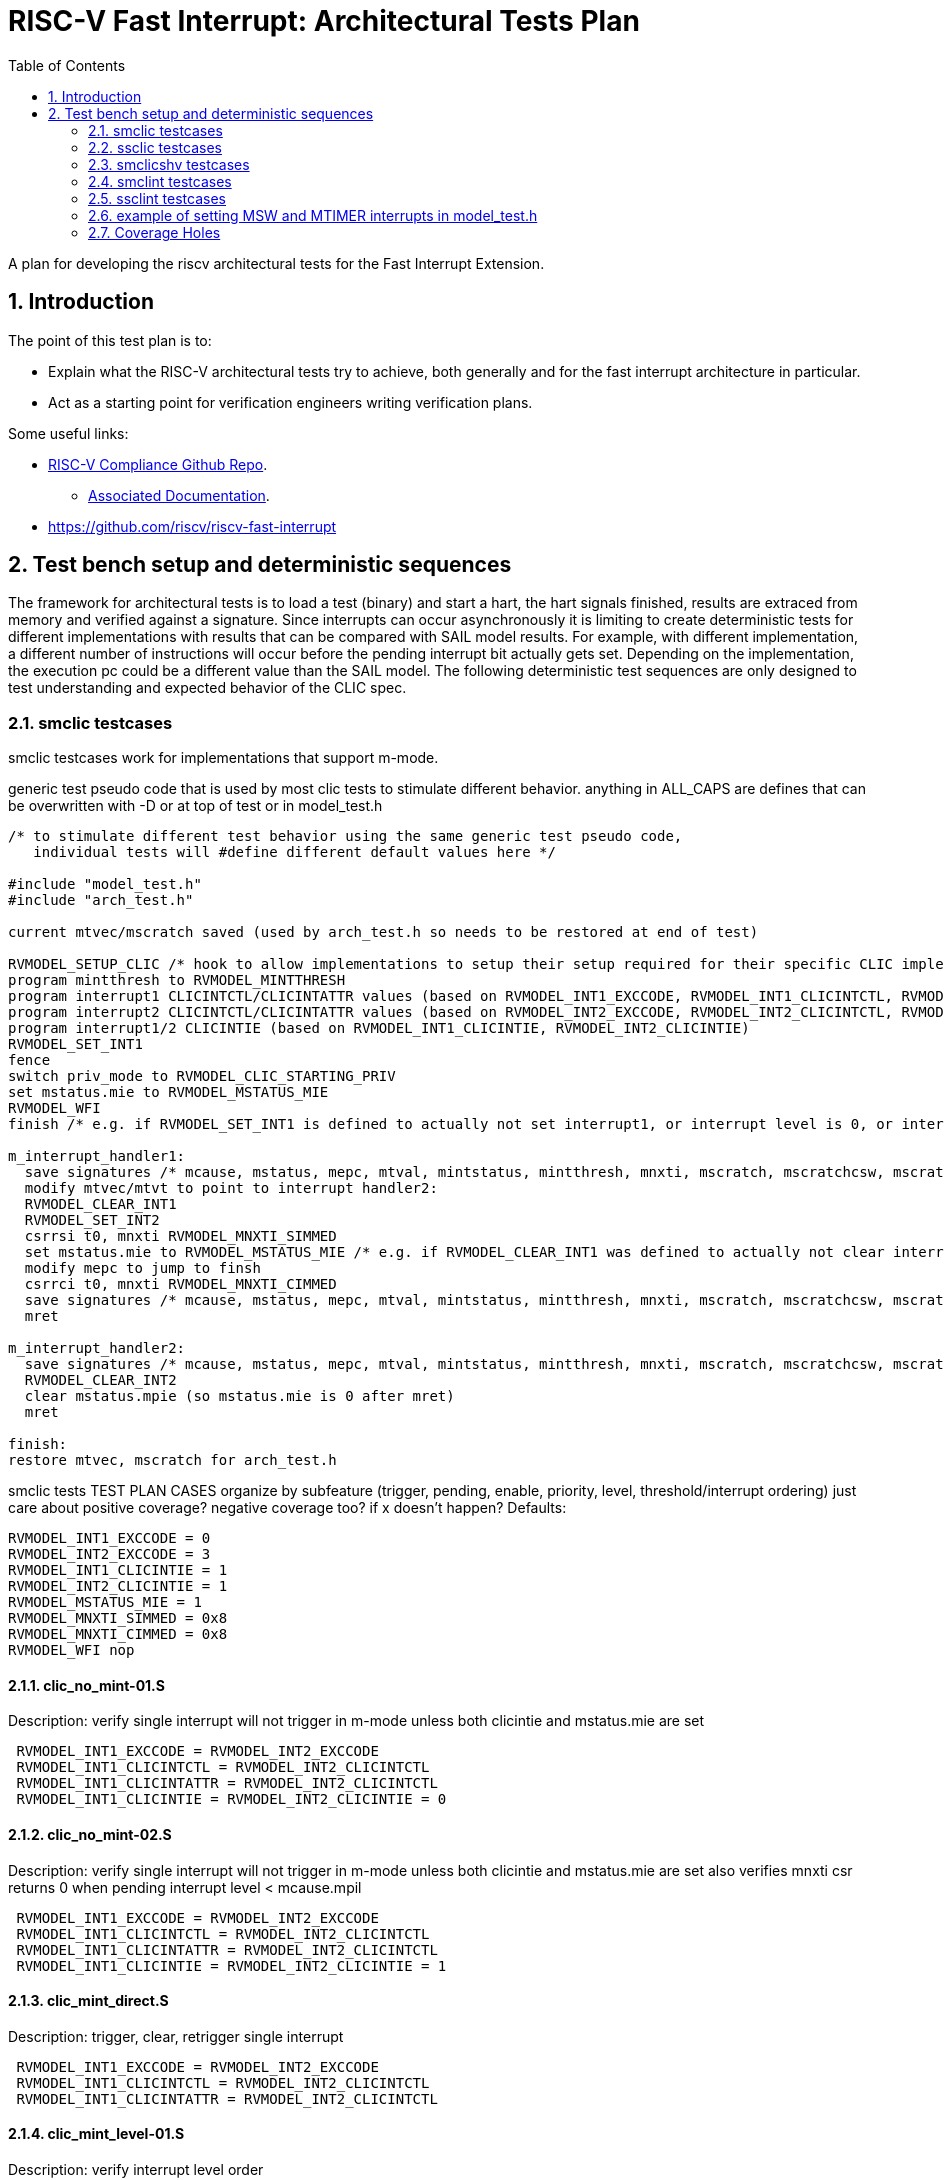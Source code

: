 :sectnums:
:toc: left

:encoding: utf-8
= RISC-V Fast Interrupt: Architectural Tests Plan

A plan for developing the riscv architectural tests for the Fast Interrupt
Extension.

== Introduction

The point of this test plan is to:

* Explain what the RISC-V architectural tests try to achieve, both generally
  and for the fast interrupt architecture in particular.

* Act as a starting point for verification engineers writing
  verification plans. 

Some useful links:

* https://github.com/riscv/riscv-compliance[RISC-V Compliance Github Repo].
** https://github.com/riscv/riscv-compliance/tree/master/doc[Associated Documentation].
* https://github.com/riscv/riscv-fast-interrupt

== Test bench setup and deterministic sequences

The framework for architectural tests is to load a test (binary) and start a hart, 
the hart signals finished, results are extraced from memory and verified against a signature.
Since interrupts can occur asynchronously it is limiting to create deterministic tests for 
different implementations with results that can be compared with SAIL model results.  For example,
with different implementation, a different number of instructions will occur before the pending interrupt bit 
actually gets set.  Depending on the implementation, the execution pc could be a different value than the SAIL model.
The following deterministic test sequences are only designed to test understanding and expected behavior of the CLIC spec.

=== smclic testcases
smclic testcases work for implementations that support m-mode.

generic test pseudo code that is used by most clic tests to stimulate different behavior.  
anything in ALL_CAPS are defines that can be overwritten with -D or at top of test or in model_test.h
[%autofit]
----
/* to stimulate different test behavior using the same generic test pseudo code, 
   individual tests will #define different default values here */ 

#include "model_test.h"
#include "arch_test.h"

current mtvec/mscratch saved (used by arch_test.h so needs to be restored at end of test)

RVMODEL_SETUP_CLIC /* hook to allow implementations to setup their setup required for their specific CLIC implementation (num priv modes, num interrupt levels) */
program mintthresh to RVMODEL_MINTTHRESH
program interrupt1 CLICINTCTL/CLICINTATTR values (based on RVMODEL_INT1_EXCCODE, RVMODEL_INT1_CLICINTCTL, RVMODEL_INT1_CLICINTATTR defines)
program interrupt2 CLICINTCTL/CLICINTATTR values (based on RVMODEL_INT2_EXCCODE, RVMODEL_INT2_CLICINTCTL, RVMODEL_INT2_CLICINTATTR defines)
program interrupt1/2 CLICINTIE (based on RVMODEL_INT1_CLICINTIE, RVMODEL_INT2_CLICINTIE)
RVMODEL_SET_INT1
fence
switch priv_mode to RVMODEL_CLIC_STARTING_PRIV
set mstatus.mie to RVMODEL_MSTATUS_MIE
RVMODEL_WFI
finish /* e.g. if RVMODEL_SET_INT1 is defined to actually not set interrupt1, or interrupt level is 0, or interrupt priv is < current_priv), all signatures would stay default */

m_interrupt_handler1:
  save signatures /* mcause, mstatus, mepc, mtval, mintstatus, mintthresh, mnxti, mscratch, mscratchcsw, mscratchcswl */
  modify mtvec/mtvt to point to interrupt handler2:
  RVMODEL_CLEAR_INT1
  RVMODEL_SET_INT2
  csrrsi t0, mnxti RVMODEL_MNXTI_SIMMED
  set mstatus.mie to RVMODEL_MSTATUS_MIE /* e.g. if RVMODEL_CLEAR_INT1 was defined to actually not clear interrupt1, interrupt1 is still asserted, clint would preempt and jump to interrupt handler2, clic does not */
  modify mepc to jump to finsh
  csrrci t0, mnxti RVMODEL_MNXTI_CIMMED
  save signatures /* mcause, mstatus, mepc, mtval, mintstatus, mintthresh, mnxti, mscratch, mscratchcsw, mscratchcswl */
  mret

m_interrupt_handler2:
  save signatures /* mcause, mstatus, mepc, mtval, mintstatus, mintthresh, mnxti, mscratch, mscratchcsw, mscratchcswl */
  RVMODEL_CLEAR_INT2
  clear mstatus.mpie (so mstatus.mie is 0 after mret)
  mret

finish:
restore mtvec, mscratch for arch_test.h
----

smclic tests TEST PLAN CASES  organize by subfeature (trigger, pending, enable, priority, level, threshold/interrupt ordering)
just care about positive coverage?  negative coverage too?  if x doesn't happen?
Defaults:
[%autofit]
----
RVMODEL_INT1_EXCCODE = 0
RVMODEL_INT2_EXCCODE = 3
RVMODEL_INT1_CLICINTIE = 1
RVMODEL_INT2_CLICINTIE = 1
RVMODEL_MSTATUS_MIE = 1
RVMODEL_MNXTI_SIMMED = 0x8
RVMODEL_MNXTI_CIMMED = 0x8
RVMODEL_WFI nop
----
==== clic_no_mint-01.S
Description: verify single interrupt will not trigger in m-mode unless both clicintie and mstatus.mie are set
[%autofit]
----
 RVMODEL_INT1_EXCCODE = RVMODEL_INT2_EXCCODE 
 RVMODEL_INT1_CLICINTCTL = RVMODEL_INT2_CLICINTCTL
 RVMODEL_INT1_CLICINTATTR = RVMODEL_INT2_CLICINTCTL
 RVMODEL_INT1_CLICINTIE = RVMODEL_INT2_CLICINTIE = 0
----
==== clic_no_mint-02.S
Description: verify single interrupt will not trigger in m-mode unless both clicintie and mstatus.mie are set
also verifies mnxti csr returns 0 when pending interrupt level < mcause.mpil
[%autofit]
----
 RVMODEL_INT1_EXCCODE = RVMODEL_INT2_EXCCODE 
 RVMODEL_INT1_CLICINTCTL = RVMODEL_INT2_CLICINTCTL
 RVMODEL_INT1_CLICINTATTR = RVMODEL_INT2_CLICINTCTL
 RVMODEL_INT1_CLICINTIE = RVMODEL_INT2_CLICINTIE = 1
----
==== clic_mint_direct.S 
Description: trigger, clear, retrigger single interrupt
[%autofit]
----
 RVMODEL_INT1_EXCCODE = RVMODEL_INT2_EXCCODE 
 RVMODEL_INT1_CLICINTCTL = RVMODEL_INT2_CLICINTCTL
 RVMODEL_INT1_CLICINTATTR = RVMODEL_INT2_CLICINTCTL
----
==== clic_mint_level-01.S
Description: verify interrupt level order
[%autofit]
----
 RVMODEL_INT1_CLICINTCTL = RVMODEL_MAX_CLICINTCTL
 RVMODEL_INT2_CLICINTCTL = RVMODEL_MIN_CLICINTCTL
----
==== clic_mint_level-02.S
Description: verify interrupt level order, 
also verifies a higher level interrupt can preempt a lower level interrupt handler
[%autofit]
----
 RVMODEL_INT1_CLICINTCTL = RVMODEL_MIN_CLICINTCTL
 RVMODEL_INT2_CLICINTCTL = RVMODEL_MAX_CLICINTCTL
----
==== clic_mint_level-03.S
Description: verify interrupt level order, 
also verifies a higher level interrupt can preempt a lower level interrupt handler
[%autofit]
----
 RVMODEL_INT1_CLICINTCTL = RVMODEL_MIN_CLICINTCTL
 RVMODEL_INT2_CLICINTCTL = RVMODEL_MAX_CLICINTCTL
 RVMODEL_MINTTHRESH = RVMODEL_MIN_CLICINTCTL
----
==== clic_mint_level-04.S
Description: verify interrupt level order, 
verifies MINTTHRESH prevents higher level interrupt preempting a lower level interrupt
[%autofit]
----
 RVMODEL_INT1_CLICINTCTL = RVMODEL_MIN_CLICINTCTL
 RVMODEL_INT2_CLICINTCTL = RVMODEL_MAX_CLICINTCTL
 RVMODEL_MINTTHRESH = RVMODEL_MAX_CLICINTCTL
----
==== clic_mint_priority-01.S
Description: verify interrupt priority order
[%autofit]
----
 RVMODEL_INT1_CLICINTCTL = RVMODEL_MIN_CLICINTCTL
 RVMODEL_INT2_CLICINTCTL = RVMODEL_MIN_CLICINTCTL
----
==== clic_mint_priority-02.S
Description: verify interrupt priority order
[%autofit]
----
 RVMODEL_INT1_CLICINTCTL = RVMODEL_MIN_CLICINTCTL
 RVMODEL_INT2_CLICINTCTL = RVMODEL_MIN_CLICINTCTL
----
==== verify non-shv edge interrupt is cleared after write instruction to mxnti 
==== verify edge interrupt pending is not cleared when interrupt source is cleared.
==== verify level interrupt is cleared when interrupt source is cleared
==== verify mnxti csr contains vector table entry of next pending interrupt
==== verify write of mnxti updates mstatus
==== verify updates to mcause shadow fields update mstatus
==== verify wfi resumes if interrupt level > intstatus.mil and intthresh.mth mstatus.mie disabled
==== verify if edge-triggered interrupt, can just write to clicintip, 
==== verify if level-trigger interrupt, write to clicintip ignored.

=== ssclic testcases

TEST PLAN CASES
[%autofit]
----
verify interrupt priv delegation | translated privs thru mstatus.mpriv, mstatus.mpp?
verify s-mode interrupt is not handled in m-mode
verify m-mode interrupt is handled in s-mode with mstatus.mie enabled
verify m-mode interrupt is handled in s-mode with mstatus.mie disabled
verify m-mode interrupt can preempt a s-mode interrupt handler
verify write to mtvec.mode updates stvec.mode
verify wfi resumes in m-mode handler if s-mode interrupt occurs 
----

=== smclicshv testcases

TEST PLAN CASES
[%autofit]
----
verify shv auto-clears an edge triggered interrupt 
verify shv interrupt is handled at the correct index in the xtvt table
verify exception is taken when xtvt table is in non-executable region
verify scause.sinhv set with mret returning to s-mode treats mepc as addr in xtvt table
----

=== smclint testcases
Smclint testcases require I, Zicsr, and m-mode interrupts (Smclint).
Since no clint tests are currently available in riscv-arch-test, these tests are created to verify CLINT and that after adding CLIC extension to SAIL that CLINT mode is not broken.
Full coverage of possible interrupts would be difficult because different implementations can choose which are implemented and mip/mie bits can be hardwired to 0.
So the smclint tests only compare up to two interrupts at a time and default to using msip and mtip interrupts.

Below is generic test pseudo code that is used by the smclint tests to stimulate different behavior.  
anything in ALL_CAPS are defines that can be overwritten with -D or at top of test or in model_test.h
[%autofit]
----
/* to stimulate different test behavior using the same generic test pseudo code, 
   individual tests will #define different default values here */ 

#include "model_test.h"
#include "arch_test.h"

current mtvec/mscratch saved (used by arch_test.h so needs to be restored at end of test)
program mie csr RVMODEL_SET_MIE
RVMODEL_SET_INT1
fence
set mstatus.mie to RVMODEL_MSTATUS_MIE
RVMODEL_WFI
jump to finish /* e.g. if RVMODEL_SET_INT1 is defined to actually not set interrupt1, or interrupt level is 0, all signatures would stay default */

m_interrupt_handler1:
  save signatures /* mcause, mstatus, mepc, mtval, mscratch, mip, mie, mideleg */
  modify mtvec to point to interrupt handler2:
  RVMODEL_CLEAR_INT1
  RVMODEL_SET_INT2
  set mstatus.mie to RVMODEL_MSTATUS_MIE /* e.g. if RVMODEL_CLEAR_INT1 was defined to actually not clear interrupt1, interrupt1 is still asserted, clint would preempt and jump to interrupt handler2 */
  modify mepc to jump to finsh
  save signatures /* mcause, mstatus, mepc, mtval, mscratch, mip, mie, mideleg */
  mret

m_interrupt_handler2:
  save signatures /* mcause, mstatus, mepc, mtval, mscratch, mip, mie, mideleg */
  RVMODEL_CLEAR_INT2
  clear mstatus.mpie (so mstatus.mie is 0 after mret)
  mret

finish:
restore mtvec, mscratch for arch_test.h
----

Defaults:
[%autofit]
----
RVMODEL_WFI = wfi
RVMODEL_CLEAR_ALL_INTS = RVMODEL_CLEAR_MSW_INT; RVMODEL_CLEAR_MTIMER_INT
RVMODEL_MSTATUS_MIE = MSTATUS_MIE // 0x8
RVMODEL_SET_MIE = (MIE_MSIE | MIE_MTIE) // 0x8 | 0x80
RVMODEL_CLEAR_MSTATUS_MPIE = MSTATUS_MPIE // 0x80
RVMODEL_MTVEC_MODE = 0
RVMODEL_MSTATUS_MASK = (MSTATUS_MIE | MSTATUS_MPIE | MSTATUS_MPP) // mask signature of mstatus to only compare mie, mpie, mpp bits.
RVMODEL_MIP_MASK = RVMODEL_SET_MIE
RVMODEL_ECALL = <empty>
----

==== msw-01.S
.Description: tests if RVMODEL_SET_MSW_INT is working, hangs in infinite loop otherwise
- enable mie CSR
- generate interrupt
- enable mstatus.mie
- trigger m-mode handler
- clear interrupt
- set mepc to finish
- mret to finish
[%autofit]
----
 RVMODEL_SET_MIE = MIE_MSIE
 RVMODEL_SET_INT1 = RVMODEL_SET_MSW_INT
 RVMODEL_SET_INT2 = <EMPTY>
 RVMODEL_CLEAR_INT1 = RVMODEL_CLEAR_MSW_INT
 RVMODEL_CLEAR_INT2 = <EMPTY>
 RVMODEL_WFI = jump_to_self 
----
Coverage
----
msip trigger | verify RVMODEL_SET_MSW_INT trigger
msip clear   | verify RVMODEL_CLEAR_MSW_INT clear
mip.msip     | verify mip signature 0/1
mcause       | verify machine software interrupt signature
mstatus      | verify mstatus.mie/mpie/mpp signature in interrupt handler and after mret
mtvec        | verify interrupt uses mtvec to calculate pc of interrupt handler (direct)
mepc         | verify mepc location is jump_to_self location
----
==== mtimer-01.S
.Description: tests if RVMODEL_SET_MTIMER_INT is working, hangs in infinite loop otherwise
- enable mie CSR
- generate interrupt
- enable mstatus.mie
- trigger m-mode handler
- clear interrupt
- set mepc to finish
- mret to finish
[%autofit]
----
 RVMODEL_SET_INT1 = RVMODEL_SET_MTIMER_INT
 RVMODEL_SET_INT2 = <EMPTY>
 RVMODEL_CLEAR_INT1 = RVMODEL_CLEAR_MTIMER_INT
 RVMODEL_CLEAR_INT2 = <EMPTY>
 RVMODEL_WFI = jump_to_self  
----
Coverage
----
mtip trigger | verify RVMODEL_SET_MTIMER_INT trigger
mtip clear   | verify RVMODEL_CLEAR_MTIMER_INT clear
mip.mtip     | verify mip signature 0/1
mcause       | verify machine timer interrupt signature
mstatus      | verify mstatus.mie/mpie/mpp signature in interrupt handler and after mret
mtvec        | verify interrupt uses mtvec to calculate pc of interrupt handler (direct)
mepc         | verify mepc location is jump_to_self location
----
==== nomint-01.S
.Description: expect interrupts will not trigger in m-mode unless mstatus.mie is set
- enable mie
- generate interrupts
- nop
- jump to finish
[%autofit]
----
 RVMODEL_MSTATUS_MIE = 0
 RVMODEL_SET_INT1 = RVMODEL_SET_MSW_INT
 RVMODEL_SET_INT2 = RVMODEL_SET_MTIMER_INT
 RVMODEL_CLEAR_INT1 = RVMODEL_CLEAR_MSW_INT
 RVMODEL_CLEAR_INT2 = RVMODEL_CLEAR_MTIMER_INT 
 RVMODEL_WFI = nop  
----
Coverage
----
mstatus.mie | verify no interrupt occurs in m-mode if mstatus.mie is 0
----
==== nomint-02.S
.Description: expect interrupts will not trigger in m-mode unless mie.x is set
- generate interrupts
- enable mstatus.mie
- nop
- jump to finish
[%autofit]
----
 RVMODEL_SET_MIE = 0 
 RVMODEL_SET_INT1 = RVMODEL_SET_MSW_INT
 RVMODEL_SET_INT2 = RVMODEL_SET_MTIMER_INT
 RVMODEL_CLEAR_INT1 = RVMODEL_CLEAR_MSW_INT
 RVMODEL_CLEAR_INT2 = RVMODEL_CLEAR_MTIMER_INT 
 RVMODEL_WFI = nop  
----
Coverage
----
mie.msip | verify no msw interrupt occurs if mie.msip is 0
mie.mtip | verify no mtimer interrupt occurs if mie.mtip is 0
----
==== wfi-01.S
.Description: expect wfi to behave like a nop when a single interrupt is pending when mstatus.mie is disabled
- enable mie CSR
- generate interrupts
- wfi
- wakeup
- jump to finish
[%autofit]
----
 RVMODEL_MSTATUS_MIE = 0
 RVMODEL_SET_MIE = MIE_MSIE
 RVMODEL_SET_INT1 = RVMODEL_SET_MSW_INT
 RVMODEL_SET_INT2 = RVMODEL_SET_MSW_INT
 RVMODEL_CLEAR_INT1 = RVMODEL_CLEAR_MSW_INT
 RVMODEL_CLEAR_INT2 = RVMODEL_CLEAR_MSW_INT
----
Coverage
----
mstatus.mie | verify no interrupt occurs in m-mode if mstatus.mie is 0
wfi | verify wakeup/nop occurs with mstatus.mie = 0
wfi | verify wakeup/nop occurs with pending interrupt
----
==== direct-01.S 
.Description: trigger, clear, retrigger same interrupt.
- enable mie CSR
- generate interrupt
- enable mstatus.mie
- trigger m-mode handler
- clear 1st interrupt
- generate interrupt
- trigger 2nd m-mode handler
- clear 2nd interrupt
- set mepc to finish
- mret to finish
[%autofit]
----
 RVMODEL_SET_MIE = MIE_MSIE
 RVMODEL_SET_INT1 = RVMODEL_SET_MSW_INT
 RVMODEL_SET_INT2 = RVMODEL_SET_MSW_INT
 RVMODEL_CLEAR_INT1 = RVMODEL_CLEAR_MSW_INT
 RVMODEL_CLEAR_INT2 = RVMODEL_CLEAR_MSW_INT 
----
Coverage - same as msw-01.S plus
----
mtvec.mode     | verify direct mode is used to handle interrupt
msip retrigger | verify after mstatus.mie is enabled in interrupt handler, msip will retrigger
----
==== direct-02.S 
.Description: trigger, clear, retrigger single interrupt, no 2nd clear. 
Stimulates pending interrupt after setting mstatus.mpie followed by mret
mstatus.mie should be cleared after mret so pending interrupt is not taken
- enable mie CSR
- generate interrupt
- enable mstatus.mie
- trigger m-mode handler
- clear 1st interrupt
- generate interrupt
- trigger 2nd m-mode handler
- set mepc to finish
- clear mstatus.mpie
- mret to finish
[%autofit]
----
 RVMODEL_SET_MIE = MIE_MSIE
 RVMODEL_SET_INT1 = RVMODEL_SET_MSW_INT
 RVMODEL_SET_INT2 = RVMODEL_SET_MSW_INT
 RVMODEL_CLEAR_INT1 = RVMODEL_CLEAR_MSW_INT
 RVMODEL_CLEAR_INT2 = <EMPTY> 
----
Coverage - same as msw-01.S plus
----
msip retrigger | verify after mstatus.mie is enabled after mret, msip will retrigger
----
==== vectored-01.S 
.Description: trigger, clear, retrigger single interrupt, vectored-mode.
- enable mie CSR
- generate interrupt
- enable mstatus.mie
- trigger vectored m-mode handler
- clear 1st interrupt
- generate interrupt
- trigger 2nd vectored m-mode handler
- clear 2nd interrupt
- set mepc to finish
- mret to finish
[%autofit]
----
 RVMODEL_SET_MIE = MIE_MSIE
 RVMODEL_MTVEC_MODE = 1 
 RVMODEL_SET_INT1 = RVMODEL_SET_MSW_INT
 RVMODEL_SET_INT2 = RVMODEL_SET_MSW_INT
 RVMODEL_CLEAR_INT1 = RVMODEL_CLEAR_MSW_INT
 RVMODEL_CLEAR_INT2 = RVMODEL_CLEAR_MSW_INT
----
Coverage - same as msw-01.S plus
----
mtvec.mode     | verify vectored mode is used to handle interrupt
msip retrigger | verify after mstatus.mie is enabled in interrupt handler, msip will retrigger
----
==== vectored-02.S 
.Description: trigger, clear, retrigger single interrupt, no 2nd clear. 
Stimulates pending interrupt after setting mstatus.mpie followed by mret, vectored-mode.
mstatus.mie should be cleared after mret so pending interrupt is not taken
- enable mie CSR
- generate interrupt
- enable mstatus.mie
- trigger vectored m-mode handler
- clear 1st interrupt
- generate interrupt
- trigger 2nd vectored m-mode handler
- set mepc to finish
- clear mstatus.mpie
- mret to finish
[%autofit]
----
 RVMODEL_SET_MIE = MIE_MSIE
 RVMODEL_MTVEC_MODE = 1 
 RVMODEL_SET_INT1 = RVMODEL_SET_MSW_INT
 RVMODEL_SET_INT2 = RVMODEL_SET_MSW_INT
 RVMODEL_CLEAR_INT1 = RVMODEL_CLEAR_MSW_INT
 RVMODEL_CLEAR_INT2 = <EMPTY> 
----
Coverage - same as msw-01.S plus
----
mtvec.mode     | verify vectored mode is used to handle interrupt
msip retrigger | verify after mstatus.mie is enabled after mret, msip will retrigger
----
==== ecall-01.S 
.Description: trigger, clear, set interrupt pending, ecall
Stimulates ecall within an interrupt handler to stimulate mcause.interrupt toggling
mstatus.mie should be cleared after mret so pending interrupt is not taken
- enable mie CSR
- generate interrupt
- enable mstatus.mie
- trigger m-mode vectored interrupt handler
- ecall instruction to trigger (direct) exception handler
- set mepc to finish
- clear mstatus.mpie
- mret to finish
- re-trigger interrupt
[%autofit]
----
 RVMODEL_SET_MIE = MIE_MSIE
 RVMODEL_MTVEC_MODE = 1 
 RVMODEL_SET_INT1 = RVMODEL_SET_MSW_INT
 RVMODEL_SET_INT2 = <EMPTY>
 RVMODEL_CLEAR_INT1 = <EMPTY>
 RVMODEL_CLEAR_INT2 = <EMPTY>
 RVMODEL_ECALL = ecall
----
Coverage - same as msw-01.S plus
----
mtvec.mode           | verify vectored mode is used to handle interrupt
mcause.interrupt 0/1 | verify ecall toggles mcause.interrupt, uses direct exception handler
----
==== level-01.S
.Description: verify interrupt level order, 2 interrupts asserted in 1st interrupt handler, mtvec.mode=direct
- enable mie CSR
- generate interrupt 1
- enable mstatus.mie
- trigger m-mode handler
- generate interrupt 2 (both interrupts now pending)
- trigger 2nd m-mode handler
- set mepc to finish
- clear mstatus.mpie
- mret to finish
[%autofit]
----
 RVMODEL_SET_INT1 = RVMODEL_SET_MSW_INT
 RVMODEL_SET_INT2 = RVMODEL_SET_MTIMER_INT
 RVMODEL_CLEAR_INT1 = <EMPTY>
 RVMODEL_CLEAR_INT2 = RVMODEL_CLEAR_MTIMER_INT 
----
Coverage
----
Interrupt ordering - both interrupts asserted in msw interrupt handler
----
==== level-02.S
.Description: verify interrupt level order, swap 2 interrupt order, mtvec.mode=direct
- enable mie CSR
- generate interrupt 1
- enable mstatus.mie
- trigger m-mode handler
- generate interrupt 2 (both interrupts now pending)
- set mstatus.mie
- trigger 2nd m-mode handler
- set mepc to finish
- clear mstatus.mpie
- mret to finish
[%autofit]
----
 RVMODEL_SET_INT1 = RVMODEL_SET_MTIMER_INT
 RVMODEL_SET_INT2 = RVMODEL_SET_MSW_INT
 RVMODEL_CLEAR_INT1 = <EMPTY>
 RVMODEL_CLEAR_INT2 = RVMODEL_CLEAR_MSW_INT 
----
----
Interrupt ordering - both interrupts asserted in mtimer interrupt handler
----
==== level-03.S
.Description: verify interrupt level order, 2 interrupts asserted in 1st interrupt handler, mtvec.mode=vectored
- enable mie CSR
- generate interrupt 1
- enable mstatus.mie
- trigger vectored m-mode handler
- generate interrupt 2 (both interrupts now pending)
- set mstatus.mie
- trigger 2nd vectored m-mode handler
- set mepc to finish
- clear mstatus.mpie
- mret to finish
[%autofit]
----
 RVMODEL_MTVEC_MODE = 1 
 RVMODEL_SET_INT1 = RVMODEL_SET_MSW_INT
 RVMODEL_SET_INT2 = RVMODEL_SET_MTIMER_INT
 RVMODEL_CLEAR_INT1 = <EMPTY>
 RVMODEL_CLEAR_INT2 = RVMODEL_CLEAR_MTIMER_INT 
----
Coverage
----
mtvec.mode         | verify vectored mode is used to handle interrupt, signature of higher priority interrupt
Interrupt ordering | both interrupts asserted in msw interrupt handler
----
==== level-04.S
.Description: verify interrupt level order, swap 2 interrupt order, mtvec.mode=vectored
- enable mie CSR
- generate interrupt 1
- enable mstatus.mie
- trigger vectored m-mode handler
- generate interrupt 2 (both interrupts now pending)
- set mstatus.mie
- trigger 2nd vectored m-mode handler
- set mepc to finish
- clear mstatus.mpie
- mret to finish
[%autofit]
----
 RVMODEL_MTVEC_MODE = 1 
 RVMODEL_SET_INT1 = RVMODEL_SET_MTIMER_INT
 RVMODEL_SET_INT2 = RVMODEL_SET_MSW_INT
 RVMODEL_CLEAR_INT1 = <EMPTY>
 RVMODEL_CLEAR_INT2 = RVMODEL_CLEAR_MSW_INT 
----
Coverage
----
mtvec.mode         | verify vectored mode is used to handle interrupt, signature of higher priority interrupt
Interrupt ordering | both interrupts asserted in mtimer interrupt handler
----
=== ssclint testcases
Similar to smclint but adding s-mode interrupt privilege delegation

generic test pseudo code that is used by most clint tests to stimulate different behavior.  
anything in ALL_CAPS are defines that can be overwritten with -D or at top of test or in model_test.h
[%autofit]
----
/* to stimulate different test behavior using the same generic test pseudo code, 
   individual tests will #define different default values here */ 

#include "model_test.h"
#include "arch_test.h"

current mtvec/mscratch saved (used by arch_test.h so needs to be restored at end of test)
program mie csr RVMODEL_SET_MIE
setup delegation
program sie csr RVMODEL_SET_SIE
RVMODEL_SET_MINT1
RVMODEL_SET_MINT2
RVMODEL_SET_SINT1
RVMODEL_SET_SINT2
fence
switch priv_mode to RVMODEL_CLINT_STARTING_PRIV
set mstatus.mie to RVMODEL_MSTATUS_MIE
set SEPC to location_1s
RVMODEL_SWITCH_TO_S_MODE
location1_s:
RVMODEL_WFI
jump done /* e.g. if RVMODEL_SET_INT1 is defined to actually not set interrupt1, or interrupt level is 0, all signatures would stay default */

m_interrupt_handler:
  save m-mode signatures /* mcause, mstatus, mepc, mtval, mscratch, mip, mie, mideleg */
  modify mtvec to point to mtvec_finish:

  if mcause is ECALL, jump to mtvec_finish
  
  RVMODEL_CLEAR_MINT1
  RVMODEL_CLEAR_MINT2
  set MEPC to s_done
  mret

s_interrupt_handler:
  save s-mode signatures /* scause, sstatus, sepc, stval, sscratch, sip, sie */
  modify stvec to point to stvec_finish:

  RVMODEL_CLEAR_SINT1
  RVMODEL_CLEAR_SINT2
  set SEPC to s_done
  sret

stvec_finish:
   save scause signature
s_done:
   ecall
   
mtvec_finish:
   save mcause signature
m_done:
restore mtvec, mscratch for arch_test.h
----

==== nodeleg-01.S 
.Description: Verify when executing in s-mode, the m-mode interrupt will be handled even though mstatus.mie is 0:
- generate m-mode interrupt (ssie) (not delegated to s-mode),
- switch to s-mode (mstatus.mie disabled),
- trigger (m-mode handler),
- clear interrupt,
- return to s-mode,
- ecall back to m-mode
[%autofit]
----
 RVMODEL_MSTATUS_MIE    = 0
 RVMODEL_SET_SIE        = 0
 RVMODEL_SET_MIE        = SIE_SSIE
 RVMODEL_SETUP_SIP_INTS = LI(t0, SIE_SSIE); csrrs x0,CSR_MIP, t0;
 RVMODEL_SET_SINT1      = LI(t0, SIE_SSIE); csrrs x0,CSR_SIP, t0;
 RVMODEL_CLEAR_SINT1    = LI(t0, SIE_SSIE); csrrc x0,CSR_SIE, t0;
----
Coverage
----
mideleg 0         | verify interrupt is handled in m-mode
mstatus.mie=0     | verify m-mode interrupt will occur in s-mode when mstatus.mie=0
mip signature     | verify mip signature
sip signature     | verify since ideleg is 0, sip is not visible
mcause signature  | verify ssie signature
----
==== nodeleg-02.S 
.Description: Verify when executing in s-mode, the m-mode interrupt will be handled (this time mstatus.mie is 1):
- generate m-mode interrupt (stie),
- switch to s-mode (mstatus.mie disabled),
- trigger (m-mode handler),
- clear interrupt,
- return to s-mode,
- ecall back to m-mode
[%autofit]
----
 RVMODEL_MSTATUS_MIE    = 1
 RVMODEL_SET_SIE        = 0
 RVMODEL_SET_MIE        = SIE_STIE
 RVMODEL_SETUP_SIP_INTS = LI(t0, SIE_STIE); csrrs x0,CSR_MIP, t0;
 RVMODEL_SET_SINT1      = LI(t0, SIE_STIE); csrrs x0,CSR_SIP, t0;
 RVMODEL_CLEAR_SINT1    = LI(t0, SIE_STIE); csrrc x0,CSR_SIE, t0;
----
Coverage
----
mideleg 0         | verify interrupt is handled in m-mode
mstatus.mie=1     | verify m-mode interrupt will occur in s-mode when mstatus.mie=1
mip signature     | verify mip signature
sip signature     | verify since ideleg is 0, sip is not visible
mcause signature  | verify stie signature
----
==== nodelegvec-01.S 
.Description: Verify when executing in s-mode, the vectored m-mode interrupt will be handled even though mstatus.mie is 0:
- generate vectored m-mode interrupt (ssie) (not delegated to s-mode),
- switch to s-mode (mstatus.mie disabled),
- trigger (m-mode handler),
- clear interrupt,
- return to s-mode,
- ecall back to m-mode
[%autofit]
----
 RVMODEL_MTVEC_MODE     = 1 
 RVMODEL_MSTATUS_MIE    = 0
 RVMODEL_SET_SIE        = 0
 RVMODEL_SET_MIE        = SIE_SSIE
 RVMODEL_SETUP_SIP_INTS = LI(t0, SIE_SSIE); csrrs x0,CSR_MIP, t0;
 RVMODEL_SET_SINT1      = LI(t0, SIE_SSIE); csrrs x0,CSR_SIP, t0;
 RVMODEL_CLEAR_SINT1    = LI(t0, SIE_SSIE); csrrc x0,CSR_SIE, t0;
----
Coverage
----
mideleg 0         | verify vectored interrupt is handled in m-mode
mstatus.mie=0     | verify vectored m-mode interrupt will occur in s-mode when mstatus.mie=0
mip signature     | verify mip signature
sip signature     | verify since ideleg is 0, sip is not visible
mcause signature  | verify ssie signature
----
==== deleg-01.S 
.Description: Verify when executing in s-mode, an s-mode interrupt will be handled when mstatus.sie is 1:
- generate s-mode interrupt (ssie),
- switch to s-mode,
- trigger (s-mode handler),
- clear interrupt,
- ecall back to m-mode
[%autofit]
----
 RVMODEL_MSTATUS_MIE    = MSTATUS_SIE
 RVMODEL_SET_SIE        = SIE_SSIE
 RVMODEL_SET_MIE        = 0
 RVMODEL_MIP_MASK       = SIE_SSIE
 RVMODEL_SET_MIDELEG    = SIE_SSIE
 RVMODEL_SETUP_SIP_INTS = LI(t0, SIE_SSIE); csrrs x0,CSR_MIP, t0;
 RVMODEL_SET_SINT1      = LI(t0, SIE_SSIE); csrrs x0,CSR_SIP, t0;
 RVMODEL_CLEAR_SINT1    = LI(t0, SIE_SSIE); csrrc x0,CSR_SIE, t0;
----
Coverage
----
mideleg           | verify interrupt is handled in s-mode
mstatus.mie=1     | verify s-mode interrupt will occur in s-mode when mstatus.sie=1
mip signature     | verify mip signature
sip signature     | verify since ideleg is set, sip is visible
scause signature  | verify ssie signature
mcause signature  | verify ecall signature
----
==== deleg-02.S 
.Description: Verify when executing in s-mode, an s-mode interrupt will be handled when mstatus.sie is 1:
- generate s-mode interrupt (stie),
- switch to s-mode,
- trigger (s-mode handler),
- clear interrupt,
- ecall back to m-mode
[%autofit]
----
 RVMODEL_MSTATUS_MIE    = MSTATUS_SIE
 RVMODEL_SET_SIE        = SIE_STIE
 RVMODEL_SET_MIE        = 0
 RVMODEL_MIP_MASK       = SIE_STIE
 RVMODEL_SET_MIDELEG    = SIE_STIE
 RVMODEL_SETUP_SIP_INTS = LI(t0, SIE_STIE); csrrs x0,CSR_MIP, t0;
 RVMODEL_SET_SINT1      = LI(t0, SIE_STIE); csrrs x0,CSR_SIP, t0;
 RVMODEL_CLEAR_SINT1    = LI(t0, SIE_STIE); csrrc x0,CSR_SIE, t0;
----
Coverage - same as deleg-01.S except
----
scause signature  | verify stie signature
----
==== delegvec-01.S 
.Description: Verify when executing in s-mode, a vectored s-mode interrupt will be handled when mstatus.sie is 1:
- generate vectored s-mode interrupt (ssie),
- switch to s-mode,
- trigger (s-mode handler),
- clear interrupt,
- ecall back to m-mode
[%autofit]
----
 RVMODEL_STVEC_MODE     = 1 
 RVMODEL_MSTATUS_MIE    = MSTATUS_SIE
 RVMODEL_SET_SIE        = SIE_SSIE
 RVMODEL_SET_MIE        = 0
 RVMODEL_MIP_MASK       = SIE_SSIE
 RVMODEL_SET_MIDELEG    = SIE_SSIE
 RVMODEL_SETUP_SIP_INTS = LI(t0, SIE_SSIE); csrrs x0,CSR_MIP, t0;
 RVMODEL_SET_SINT1      = LI(t0, SIE_SSIE); csrrs x0,CSR_SIP, t0;
 RVMODEL_CLEAR_SINT1    = LI(t0, SIE_SSIE); csrrc x0,CSR_SIE, t0;
----
Coverage - same as deleg-01.S plus
----
vector signature  | verify s-mode vectored interrupt occurred.
----
==== order-01.S 
.Description: Verify order of 2 s-mode interrupts
- generate 2 s-mode interrupts (ssie, stie),
- switch to s-mode,
- trigger (s-mode handler),
- clear interrupts,
- ecall back to m-mode
[%autofit]
----
 RVMODEL_MSTATUS_MIE    = MSTATUS_SIE
 RVMODEL_SET_SIE        = SIE_SSIE
 RVMODEL_SET_MIE        = 0
 RVMODEL_MIP_MASK       = (SIE_SSIE | SIE_STIE)
 RVMODEL_SET_MIDELEG    = (SIE_SSIE | SIE_STIE)
 RVMODEL_SETUP_SIP_INTS = LI(t0, (SIE_SSIE | SIE_STIE)); csrrs x0,CSR_MIP, t0;
 RVMODEL_SET_SINT1      = LI(t0, SIE_SSIE); csrrs x0,CSR_SIP, t0;
 RVMODEL_CLEAR_SINT1    = LI(t0, SIE_SSIE); csrrc x0,CSR_SIE, t0;
 RVMODEL_SET_SINT2      = LI(t0, SIE_STIE); csrrs x0,CSR_SIP, t0;
 RVMODEL_CLEAR_SINT2    = LI(t0, SIE_STIE); csrrc x0,CSR_SIE, t0;
----
==== order-02.S 
.Description:
- generate 2 s-mode interrupts (ssie, stie),
- switch to s-mode,
- trigger (s-mode handler),
- only sint1 is cleared,
- re-enable mstatus.sie
- trigger (go to stvec_finish, capture cause signature)
- ecall back to m-mode
[%autofit]
----
 RVMODEL_MSTATUS_MIE    = MSTATUS_SIE
 RVMODEL_SET_SIE        = SIE_SSIE
 RVMODEL_SET_MIE        = 0
 RVMODEL_MIP_MASK       = (SIE_SSIE | SIE_STIE)
 RVMODEL_SET_MIDELEG    = (SIE_SSIE | SIE_STIE)
 RVMODEL_SETUP_SIP_INTS = LI(t0, (SIE_SSIE | SIE_STIE)); csrrs x0,CSR_MIP, t0;
 RVMODEL_SET_SINT1      = LI(t0, SIE_SSIE); csrrs x0,CSR_SIP, t0;
 RVMODEL_CLEAR_SINT1    = LI(t0, SIE_SSIE); csrrc x0,CSR_SIE, t0;
 RVMODEL_SET_SINT2      = LI(t0, SIE_STIE); csrrs x0,CSR_SIP, t0;
----

==== order-03.S 
.Description:
- generate 2 s-mode interrupts (ssie, stie),
- switch to s-mode,
- trigger (s-mode handler),
- only sint2 is cleared,
- re-enable mstatus.sie
- trigger (go to stvec_finish, capture cause signature)
- ecall back to m-mode
[%autofit]
----
 RVMODEL_MSTATUS_MIE    = MSTATUS_SIE
 RVMODEL_SET_SIE        = SIE_SSIE
 RVMODEL_SET_MIE        = 0
 RVMODEL_MIP_MASK       = (SIE_SSIE | SIE_STIE)
 RVMODEL_SET_MIDELEG    = (SIE_SSIE | SIE_STIE)
 RVMODEL_SETUP_SIP_INTS = LI(t0, (SIE_SSIE | SIE_STIE)); csrrs x0,CSR_MIP, t0;
 RVMODEL_SET_SINT1      = LI(t0, SIE_SSIE); csrrs x0,CSR_SIP, t0;
 RVMODEL_SET_SINT2      = LI(t0, SIE_STIE); csrrs x0,CSR_SIP, t0;
 RVMODEL_CLEAR_SINT2    = LI(t0, SIE_STIE); csrrc x0,CSR_SIE, t0;
----
==== privorder-01.S 
.Description: Verify m-mode interrupt is handled before s-mode interrupt
- generate 1 m-mode interrupt (ssie) and 1 s-mode interrupt (stie),
- switch to s-mode,
- trigger (m-mode handler),
- clear m-mode interrupt
- return to s-mode
- trigger (s-mode handler)
- clear s-mode interrupt
- return to s-mode
- ecall back to m-mode
[%autofit]
----
 RVMODEL_MSTATUS_MIE    = MSTATUS_SIE
 RVMODEL_SET_SIE        = SIE_SSIE
 RVMODEL_SET_MIE        = 0
 RVMODEL_MIP_MASK       = (SIE_SSIE | SIE_STIE)
 RVMODEL_SET_MIDELEG    = (SIE_STIE)
 RVMODEL_SETUP_SIP_INTS = LI(t0, (SIE_SSIE | SIE_STIE)); csrrs x0,CSR_MIP, t0;
 RVMODEL_SET_SINT1      = LI(t0, SIE_SSIE); csrrs x0,CSR_SIP, t0;
 RVMODEL_CLEAR_SINT1    = LI(t0, SIE_SSIE); csrrc x0,CSR_SIE, t0;
 RVMODEL_SET_SINT2      = LI(t0, SIE_STIE); csrrs x0,CSR_SIP, t0;
 RVMODEL_CLEAR_SINT2    = LI(t0, SIE_STIE); csrrc x0,CSR_SIE, t0;
----
==== privorder-02.S 
.Description: Verify m-mode vectored interrupt is handled before s-mode interrupt
- generate 1 vectored m-mode interrupt (ssie) and 1 direct s-mode interrupt (stie),
- switch to s-mode,
- trigger (m-mode handler),
- clear m-mode interrupt
- return to s-mode
- trigger (s-mode handler)
- clear s-mode interrupt
- return to s-mode
- ecall back to m-mode
[%autofit]
----
 RVMODEL_MTVEC_MODE     = 1 
 RVMODEL_MSTATUS_MIE    = MSTATUS_SIE
 RVMODEL_SET_SIE        = SIE_SSIE
 RVMODEL_SET_MIE        = 0
 RVMODEL_MIP_MASK       = (SIE_SSIE | SIE_STIE)
 RVMODEL_SET_MIDELEG    = (SIE_STIE)
 RVMODEL_SETUP_SIP_INTS = LI(t0, (SIE_SSIE | SIE_STIE)); csrrs x0,CSR_MIP, t0;
 RVMODEL_SET_SINT1      = LI(t0, SIE_SSIE); csrrs x0,CSR_SIP, t0;
 RVMODEL_CLEAR_SINT1    = LI(t0, SIE_SSIE); csrrc x0,CSR_SIE, t0;
 RVMODEL_SET_SINT2      = LI(t0, SIE_STIE); csrrs x0,CSR_SIP, t0;
 RVMODEL_CLEAR_SINT2    = LI(t0, SIE_STIE); csrrc x0,CSR_SIE, t0;
----

==== privorder-03.S 
.Description: Verify m-mode interrupt is handled before s-mode vectored interrupt
- generate 1 direct m-mode interrupt (ssie) and 1 vectored s-mode interrupt (stie),
- switch to s-mode,
- trigger (m-mode handler),
- clear m-mode interrupt
- return to s-mode
- trigger (s-mode handler)
- clear s-mode interrupt
- return to s-mode
- ecall back to m-mode
[%autofit]
----
 RVMODEL_STVEC_MODE     = 1 
 RVMODEL_MSTATUS_MIE    = MSTATUS_SIE
 RVMODEL_SET_SIE        = SIE_SSIE
 RVMODEL_SET_MIE        = 0
 RVMODEL_MIP_MASK       = (SIE_SSIE | SIE_STIE)
 RVMODEL_SET_MIDELEG    = (SIE_STIE)
 RVMODEL_SETUP_SIP_INTS = LI(t0, (SIE_SSIE | SIE_STIE)); csrrs x0,CSR_MIP, t0;
 RVMODEL_SET_SINT1      = LI(t0, SIE_SSIE); csrrs x0,CSR_SIP, t0;
 RVMODEL_CLEAR_SINT1    = LI(t0, SIE_SSIE); csrrc x0,CSR_SIE, t0;
 RVMODEL_SET_SINT2      = LI(t0, SIE_STIE); csrrs x0,CSR_SIP, t0;
 RVMODEL_CLEAR_SINT2    = LI(t0, SIE_STIE); csrrc x0,CSR_SIE, t0;
----

==== mdisable-01.S 
.Description: Verify m-mode interrupt not taken in m-mode when mstatus.mie is 0
- generate m-mode interrupt (ssie) (not delegated to s-mode),
- stay in m-mode
- wfi
- wakeup
- jump to done
- ecall
[%autofit]
----
 RVMODEL_SWITCH_TO_S_MODE = <EMPTY>
 RVMODEL_MSTATUS_MIE    = 0
 RVMODEL_SET_SIE        = 0
 RVMODEL_SET_MIE        = SIE_SSIE
 RVMODEL_SETUP_SIP_INTS = LI(t0, SIE_SSIE); csrrs x0,CSR_MIP, t0;
 RVMODEL_SET_SINT1      = LI(t0, SIE_SSIE); csrrs x0,CSR_SIP, t0;
 RVMODEL_CLEAR_SINT1    = LI(t0, SIE_SSIE); csrrc x0,CSR_SIE, t0;
----

==== mdisable-02.S 
.Description: Verify m-mode interrupt not taken in m-mode when mie CSR is 0
- generate m-mode interrupt (ssie) (not delegated to s-mode),
- stay in m-mode
- nop
- wakeup
- jump to done
- ecall
[%autofit]
----
 RVMODEL_WFI            = nop
 RVMODEL_SWITCH_TO_S_MODE = <EMPTY>
 RVMODEL_MSTATUS_MIE    = 0
 RVMODEL_SET_SIE        = 0
 RVMODEL_SET_MIE        = 0
 RVMODEL_MIP_MASK       = SIE_SSIE
 RVMODEL_SETUP_SIP_INTS = LI(t0, SIE_SSIE); csrrs x0,CSR_MIP, t0;
 RVMODEL_SET_SINT1      = LI(t0, SIE_SSIE); csrrs x0,CSR_SIP, t0;
 RVMODEL_CLEAR_SINT1    = LI(t0, SIE_SSIE); csrrc x0,CSR_SIE, t0;
----

==== mdisable-03.S 
.Description: Verify s-mode interrupt not taken in m-mode
- generate s-mode interrupt (ssie)
- stay in m-mode
- wfi
- wakeup
- jump to done
- ecall
[%autofit]
----
 RVMODEL_SWITCH_TO_S_MODE = <EMPTY>
 RVMODEL_MSTATUS_MIE    = 0
 RVMODEL_SET_SIE        = 0
 RVMODEL_SET_MIE        = SIE_SSIE
 RVMODEL_SET_MIDELEG    = SIE_SSIE
 RVMODEL_SETUP_SIP_INTS = LI(t0, SIE_SSIE); csrrs x0,CSR_MIP, t0;
 RVMODEL_SET_SINT1      = LI(t0, SIE_SSIE); csrrs x0,CSR_SIP, t0;
 RVMODEL_CLEAR_SINT1    = LI(t0, SIE_SSIE); csrrc x0,CSR_SIE, t0;
----

==== sdisable-01.S 
.Description: Verify s-mode interrupt not taken in s-mode when mstatus.sie is 0
- generate s-mode interrupt (ssie)
- switch to s-mode,
- wfi
- wakeup
- jump to done
- ecall back to m-mode
[%autofit]
----
 RVMODEL_MSTATUS_MIE    = 0
 RVMODEL_SET_SIE        = SIE_SSIE
 RVMODEL_SET_MIE        = 0
 RVMODEL_MIP_MASK       = SIE_STIE
 RVMODEL_SETUP_SIP_INTS = LI(t0, SIE_SSIE); csrrs x0,CSR_MIP, t0;
 RVMODEL_SET_SINT1      = LI(t0, SIE_SSIE); csrrs x0,CSR_SIP, t0;
 RVMODEL_CLEAR_SINT1    = LI(t0, SIE_SSIE); csrrc x0,CSR_SIE, t0;
----

==== sdisable-02.S 
.Description: Verify s-mode interrupt not taken in s-mode when sie CSR is 0
- generate s-mode interrupt (ssie)
- switch to s-mode,
- nop
- jump to done
- ecall back to m-mode
[%autofit]
----
 RVMODEL_WFI            = nop
 RVMODEL_MSTATUS_MIE    = MSTATUS_SIE
 RVMODEL_SET_SIE        = 0
 RVMODEL_SET_MIE        = 0
 RVMODEL_MIP_MASK       = SIE_SSIE
 RVMODEL_SETUP_SIP_INTS = LI(t0, SIE_SSIE); csrrs x0,CSR_MIP, t0;
 RVMODEL_SET_SINT1      = LI(t0, SIE_SSIE); csrrs x0,CSR_SIP, t0;
 RVMODEL_CLEAR_SINT1    = LI(t0, SIE_SSIE); csrrc x0,CSR_SIE, t0;
----

=== example of setting MSW and MTIMER interrupts in model_test.h
----
#ifndef RVMODEL_SAIL_MCLINTBASE    
        #define RVMODEL_SAIL_MCLINTBASE 0x02000000
#endif

#ifndef RVMODEL_SAIL_MSIP_OFFSET    
        #define RVMODEL_SAIL_MSIP_OFFSET 0x0
#endif

#ifndef RVMODEL_SAIL_MTIMECMP_OFFSET    
        #define RVMODEL_SAIL_MTIMECMP_OFFSET 0x4000
#endif

#ifndef RVMODEL_SAIL_MTIMECMPH_OFFSET    
        #define RVMODEL_SAIL_MTIMECMPH_OFFSET 0x4004
#endif

#define RVMODEL_SET_MSW_INT                                                           \
    lui t0,      ((RVMODEL_SAIL_MCLINTBASE + RVMODEL_SAIL_MSIP_OFFSET)>> 12);         \
    addi t0, t0, ((RVMODEL_SAIL_MCLINTBASE + RVMODEL_SAIL_MSIP_OFFSET) & 0xFFF);      \
    li t1, 1;                                                                         \
    sw t1, (t0);                                                                      \

#define RVMODEL_CLEAR_MSW_INT                                                         \
    lui t0,      ((RVMODEL_SAIL_MCLINTBASE + RVMODEL_SAIL_MSIP_OFFSET)>> 12);         \
    addi t0, t0, ((RVMODEL_SAIL_MCLINTBASE + RVMODEL_SAIL_MSIP_OFFSET) & 0xFFF);      \
    sw x0, (t0);                                                                      \

#define RVMODEL_SET_MTIMER_INT                                                        \
    lui t0,      ((RVMODEL_SAIL_MCLINTBASE + RVMODEL_SAIL_MTIMECMP_OFFSET)>> 12);     \
    addi t0, t0, ((RVMODEL_SAIL_MCLINTBASE + RVMODEL_SAIL_MTIMECMP_OFFSET) & 0xFFF);  \
    sw x0, (t0);                                                                      \
    lui t0,      ((RVMODEL_SAIL_MCLINTBASE + RVMODEL_SAIL_MTIMECMPH_OFFSET)>> 12);    \
    addi t0, t0, ((RVMODEL_SAIL_MCLINTBASE + RVMODEL_SAIL_MTIMECMPH_OFFSET) & 0xFFF); \
    sw x0, (t0);                                                                      \

#define RVMODEL_CLEAR_MTIMER_INT                                                      \
    lui t0,      ((RVMODEL_SAIL_MCLINTBASE + RVMODEL_SAIL_MTIMECMPH_OFFSET)>> 12);    \
    addi t0, t0, ((RVMODEL_SAIL_MCLINTBASE + RVMODEL_SAIL_MTIMECMPH_OFFSET) & 0xFFF); \
    sw t1, (t0);                                                                      \
    lui t0,      ((RVMODEL_SAIL_MCLINTBASE + RVMODEL_SAIL_MTIMECMP_OFFSET)>> 12);     \
    addi t0, t0, ((RVMODEL_SAIL_MCLINTBASE + RVMODEL_SAIL_MTIMECMP_OFFSET) & 0xFFF);  \
    sw t1, (t0);                                                                      \
----

=== Coverage Holes

==== async behavior on pipeline
Tests only have interrupts occur after mstatus.mie enabled or mret (which sets mstatus.mie to mstatus.mpie)

==== limited interrupt types tested
Tests only compare up-to two interrupts at a time.
Only msw and mtimer interrupts are used.  MSW and Mtimer interrupts are only asserted and cleared by macros 
so no actual checking of CLINT msw and mtimer behavior is checked.  
E.g. No mtimer overflow, increment, mtimer/mtimerh rollover is checked.

==== xtvec locations 
Locations aren't randomized, range of table jumps aren't randomized
Handler address is always in executable memory so no exceptions will occur during interrupt.

==== interrupts vs. exceptions
Only ecall exceptions are used to verify mcause.interrupt toggling.

==== wfi holes
situations where wfi is not required to wake up are not tested 
wfi only confirmed to continue/wakeup when mstatus.mie is 0.  Interrupts occur before wfi but do not occur while executing wfi. 

==== WARL settings of implementation
Only legal values are intended to be written to CSRs.  WARL of CSR is not checked.

